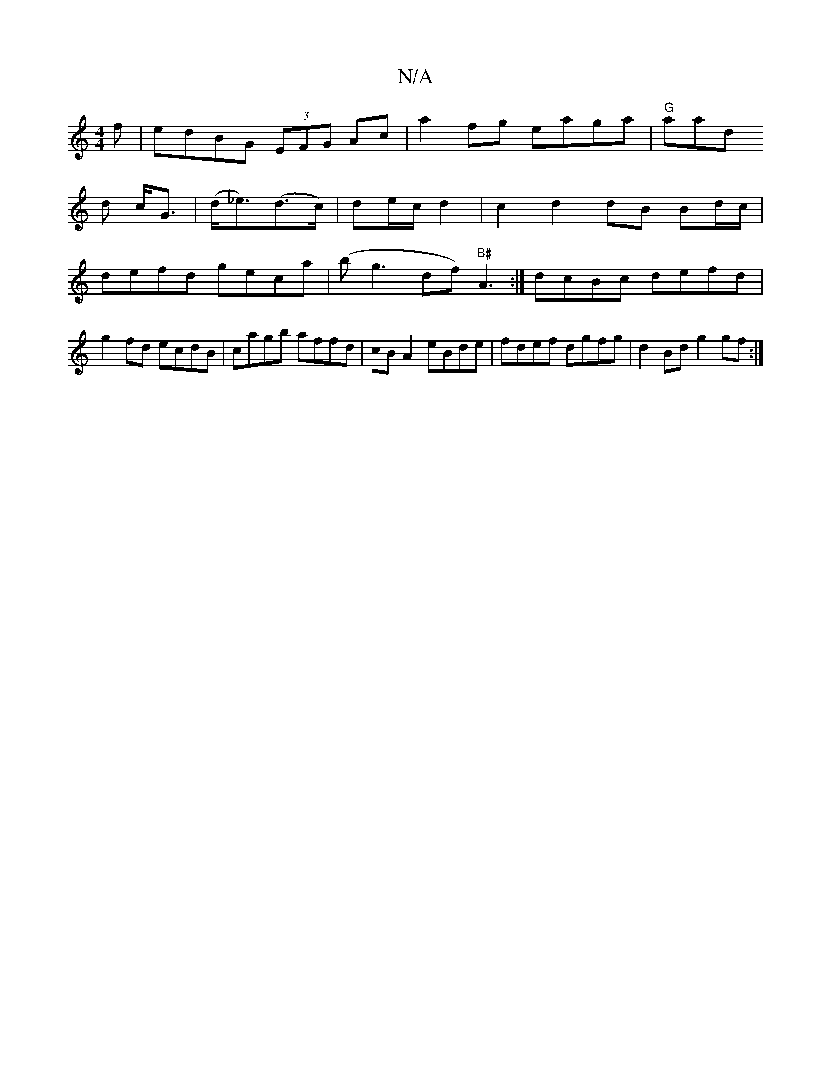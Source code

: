 X:1
T:N/A
M:4/4
R:N/A
K:Cmajor
f | edBG (3EFG Ac|a2fg eaga|"G"aal!stt!dot !3d c<G|(d<_e)(d>c)|de/c/ d2 | c2 d2 dB Bd/c/|
defd geca|(bg3 df)"B#"A3:|
dcBc defd|g2 fd ecdB|cagb affd|cBA2 eBde|fdef dgfg|
d2Bd g2gf :|

|:AD DF/E/ | cc c
